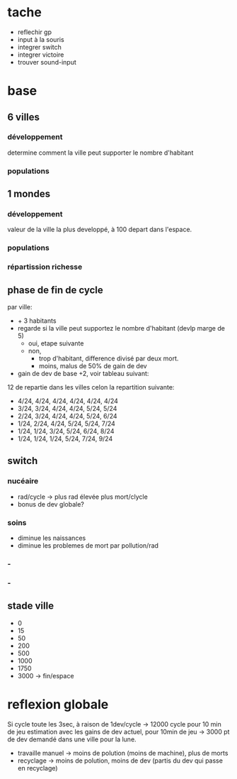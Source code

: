 
* tache
- reflechir gp
- input à la souris
- integrer switch
- integrer victoire
- trouver sound-input

* base

** 6 villes
*** développement
determine comment la ville peut supporter le nombre d'habitant
*** populations
** 1 mondes
*** développement
valeur de la ville la plus developpé, à 100 depart dans l'espace.
*** populations
*** répartission richesse

** phase de fin de cycle
par ville:
- + 3 habitants
- regarde si la ville peut supportez le nombre d'habitant (devlp marge de 5)
 - oui, etape suivante
 - non,
  - trop d'habitant, difference divisé par deux mort.
  - moins, malus de 50% de gain de dev
- gain de dev
  de base +2, voir tableau suivant:

12 de repartie dans les villes celon la repartition suivante:
- 4/24, 4/24, 4/24, 4/24, 4/24, 4/24
- 3/24, 3/24, 4/24, 4/24, 5/24, 5/24
- 2/24, 3/24, 4/24, 4/24, 5/24, 6/24
- 1/24, 2/24, 4/24, 5/24, 5/24, 7/24
- 1/24, 1/24, 3/24, 5/24, 6/24, 8/24
- 1/24, 1/24, 1/24, 5/24, 7/24, 9/24

** switch
*** nucéaire
- rad/cycle -> plus rad élevée plus mort/clycle
- bonus de dev globale?
*** soins
- diminue les naissances
- diminue les problemes de mort par pollution/rad
*** -

*** -

** stade ville
- 0 
- 15
- 50
- 200
- 500
- 1000
- 1750
- 3000 -> fin/espace
  
* reflexion globale
Si cycle toute les 3sec, à raison de 1dev/cycle -> 12000 cycle pour 10 min de jeu
estimation avec les gains de dev actuel, pour 10min de jeu -> 3000 pt
de dev demandé dans une ville pour la lune.

- travaille manuel -> moins de polution (moins de machine), plus de morts
- recyclage -> moins de polution, moins de dev (partis du dev qui passe en recyclage)
